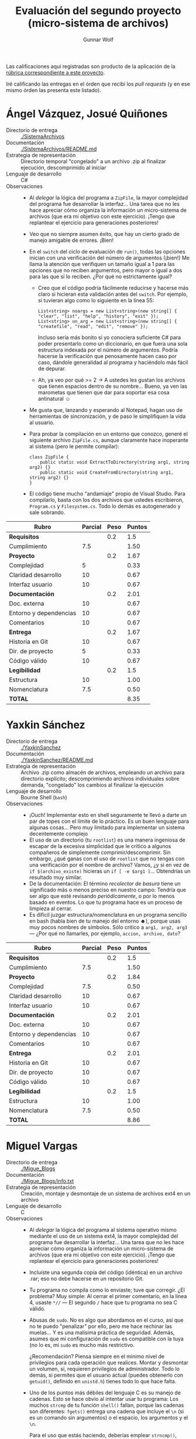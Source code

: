 #+title: Evaluación del segundo proyecto (micro-sistema de archivos)
#+author: Gunnar Wolf

Las calificaciones aquí registradas son producto de la aplicación de
la [[http://sistop.gwolf.org/rubricas.pdf][rúbrica correspondiente a este proyecto]].

Iré calificando las entregas en el órden que recibí los /pull
requests/ (y en ese mismo órden las presenta este listado).

* Ángel Vázquez, Josué Quiñones

- Directorio de entrega :: [[./SistemaArchivos]]
- Documentación :: [[./SistemaArchivos/README.md]]
- Estrategia de representación :: Directorio temporal "congelado" a un
     archivo .zip al finalizar ejecución, descomprimido al iniciar
- Lenguaje de desarrollo :: C#
- Observaciones ::
  - Al /delegar/ la lógica del programa a =ZipFile=, la mayor
    complejidad del programa fue desarrollar la interfaz... Una tarea
    que no les hace apreciar cómo organiza la información un
    micro-sistema de archivos (que era mi objetivo con este
    ejercicio). ¡Tengo que replantear el ejercicio para generaciones
    posteriores!
  - Veo que no siempre asumen éxito, que hay un cierto grado de manejo
    amigable de errores. ¡Bien!
  - En el =switch= del ciclo de evaluación de =run()=, todas las
    opciones inician con una verificación del número de argumentos
    (¡bien!) Me llama la atención que verifiquen un tamaño igual a 1
    para las opciones que no reciben argumentos, pero mayor o igual a
    dos para las que sí lo reciben. ¿Por qué no estrictamente igual?
    - Creo que el código podría fácilmente reducirse y hacerse más
      claro si hicieran esta validación antes del =switch=. Por
      ejemplo, si tuvieran algo como lo siguiente en la línea 55:
      #+BEGIN_SRC C++
      List<string> noargs = new List<string>(new string[] { "clear", "list", "help", "history", "exit" });
      List<string> un_arg = new List<string>(new string[] { "createfile", "read", "edit", "remove" });
      #+END_SRC
      Incluso sería más bonito si yo conociera suficiente C# para
      poder presentarlo como un diccionario, en que fuera una sola
      estructura indexada por el número de argumentos. Podría hacerse
      la verificación que penosamente hacen caso por caso, dándole
      generalidad al programa y haciéndolo más fácil de depurar.
    - Ah, ya veo por qué >= 2 → A ustedes les gustan los archivos que
      tienen espacios dentro de su nombre... Bueno, ya ven las
      marometas que tienen que dar para soportar esa cosa antinatural
      ☺
  - Me gusta que, lanzando y esperando al Notepad, hagan uso de
    herramientas de sincronización, y de paso le simplifiquen la vida
    al usuario.
  - Para probar la compilación en un entorno que conozco, generé el
    siguiente archivo =ZipFile.cs=, aunque claramente hace inoperante
    al sistema (pero le permite compilar):
    #+BEGIN_SRC C++
    class ZipFile {
        public static void ExtractToDirectory(string arg1, string arg2) {}
        public static void CreateFromDirectory(string arg1, string arg2) {}
    }
    #+END_SRC
  - El código tiene mucho "andamiaje" propio de Visual Studio. Para
    compilarlo, basta con los dos archivos que ustedes escribieron,
    =Program.cs= y =Filesystem.cs=. Todo lo demás es autogenerado y
    sale sobrando.


| *Rubro*                | *Parcial* | *Peso* | *Puntos* |
|------------------------+-----------+--------+----------|
| *Requisitos*           |           |    0.2 |      1.5 |
| Cumplimiento           |       7.5 |        |     1.50 |
|------------------------+-----------+--------+----------|
| *Proyecto*             |           |    0.2 |     1.67 |
| Complejidad            |         5 |        |     0.33 |
| Claridad desarrollo    |        10 |        |     0.67 |
| Interfaz usuario       |        10 |        |     0.67 |
|------------------------+-----------+--------+----------|
| *Documentación*        |           |    0.2 |     2.01 |
| Doc. externa           |        10 |        |     0.67 |
| Entorno y dependencias |        10 |        |     0.67 |
| Comentarios            |        10 |        |     0.67 |
|------------------------+-----------+--------+----------|
| *Entrega*              |           |    0.2 |     1.67 |
| Historia en Git        |        10 |        |     0.67 |
| Dir. de proyecto       |         5 |        |     0.33 |
| Código válido          |        10 |        |     0.67 |
|------------------------+-----------+--------+----------|
| *Legibilidad*          |           |    0.2 |      1.5 |
| Estructura             |        10 |        |     1.00 |
| Nomenclatura           |       7.5 |        |     0.50 |
|------------------------+-----------+--------+----------|
| *TOTAL*                |           |        |     8.35 |
|------------------------+-----------+--------+----------|
#+TBLFM: @2$4=@3::@3$4=@3$2*@2$3 ; f-2::@4$4=@5+@6+@7::@5$4=$2*@4$3/3 ; f-2::@6$4=$2*@4$3/3 ; f-2::@7$4=$2*@4$3/3 ; f-2::@8$4=@9+@10+@11::@9$4=$2*@8$3/3 ; f-2::@10$4=$2*@8$3/3 ; f-2::@11$4=$2*@8$3/3 ; f-2::@12$4=@13+@14+@15::@13$4=$2*@12$3/3 ; f-2::@14$4=$2*@12$3/3 ; f-2::@15$4=$2*@12$3/3 ; f-2::@16$4=@17+@18::@17$4=$2*@16$3/2 ; f-2::@18$4=$2*@16$3/3 ; f-2::@19$4=@2+@4+@8+@12+@16

* Yaxkin Sánchez

- Directorio de entrega :: [[./YaxkinSanchez]]
- Documentación :: [[./YaxkinSanchez/README.md]]
- Estrategia de representación :: Archivo .zip como almacén de
     archivos, empleando un archivo para directorio explícito;
     descomprimiendo archivos individuales sobre demanda, "congelado"
     los cambios al finalizar la ejecución
- Lenguaje de desarrollo :: Bourne Shell (=bash=)
- Observaciones ::
  - ¡Ouch! Implementar esto en shell seguramente te llevó a darte un
    par de topes con el límite de lo práctico. Es un buen lenguaje
    para algunas cosas... Pero muy limitado para implementar un
    sistema decentemente complejo
  - El uso de un directorio (tu =rootlist=) es una manera ingeniosa de
    escapar de la excesiva simplicidad que le critico a algunos
    compañeros de simplemente comprimir/descomprimir. Sin embargo,
    ¿qué ganas con el uso de =rootlist= que no tengas con una
    verificación por el nombre de archivo? Vamos, ¿y si en vez de
    =if $(archivo_existe)= hicieras un =if [ -e $arg1 ]=... Obtendrías
    un resultado muy similar.
  - De la documentación: El término /recolector de basura/ tiene un
    significado más o menos preciso en nuestro campo: Tendría que ser
    algo que esté revisando /periódicamente/, o por lo menos basado en
    eventos. Lo que tu programa hace es un proceso de limpieza al
    cerrar.
  - Es dificil juzgar estructura/nomenclatura en un programa sencillo
    en bash (habla bien de tu manejo del entorno ☻), porque usas muy
    pocos nombres de símbolos. Sólo critico a =arg1, arg2, arg3= —
    ¿Por qué no llamarles, por ejemplo, =accion, archivo, dato=?

| *Rubro*                | *Parcial* | *Peso* | *Puntos* |
|------------------------+-----------+--------+----------|
| *Requisitos*           |           |    0.2 |      1.5 |
| Cumplimiento           |       7.5 |        |     1.50 |
|------------------------+-----------+--------+----------|
| *Proyecto*             |           |    0.2 |     1.84 |
| Complejidad            |       7.5 |        |     0.50 |
| Claridad desarrollo    |        10 |        |     0.67 |
| Interfaz usuario       |        10 |        |     0.67 |
|------------------------+-----------+--------+----------|
| *Documentación*        |           |    0.2 |     2.01 |
| Doc. externa           |        10 |        |     0.67 |
| Entorno y dependencias |        10 |        |     0.67 |
| Comentarios            |        10 |        |     0.67 |
|------------------------+-----------+--------+----------|
| *Entrega*              |           |    0.2 |     2.01 |
| Historia en Git        |        10 |        |     0.67 |
| Dir. de proyecto       |        10 |        |     0.67 |
| Código válido          |        10 |        |     0.67 |
|------------------------+-----------+--------+----------|
| *Legibilidad*          |           |    0.2 |      1.5 |
| Estructura             |        10 |        |     1.00 |
| Nomenclatura           |       7.5 |        |     0.50 |
|------------------------+-----------+--------+----------|
| *TOTAL*                |           |        |     8.86 |
|------------------------+-----------+--------+----------|
#+TBLFM: @2$4=@3::@3$4=@3$2*@2$3 ; f-2::@4$4=@5+@6+@7::@5$4=$2*@4$3/3 ; f-2::@6$4=$2*@4$3/3 ; f-2::@7$4=$2*@4$3/3 ; f-2::@8$4=@9+@10+@11::@9$4=$2*@8$3/3 ; f-2::@10$4=$2*@8$3/3 ; f-2::@11$4=$2*@8$3/3 ; f-2::@12$4=@13+@14+@15::@13$4=$2*@12$3/3 ; f-2::@14$4=$2*@12$3/3 ; f-2::@15$4=$2*@12$3/3 ; f-2::@16$4=@17+@18::@17$4=$2*@16$3/2 ; f-2::@18$4=$2*@16$3/3 ; f-2::@19$4=@2+@4+@8+@12+@16

* Miguel Vargas

- Directorio de entrega :: [[./Migue_Blogs]]
- Documentación ::  [[./Migue_Blogs/info.txt]]
- Estrategia de representación :: Creación, montaje y desmontaje de un
     sistema de archivos ext4 en un archivo
- Lenguaje de desarrollo :: C
- Observaciones ::
  - Al /delegar/ la lógica del programa al sistema operativo mismo
    mediante el uso de un sistema ext4, la mayor complejidad del
    programa fue desarrollar la interfaz... Una tarea que no les hace
    apreciar cómo organiza la información un micro-sistema de archivos
    (que era mi objetivo con este ejercicio). ¡Tengo que replantear el
    ejercicio para generaciones posteriores!
  - Incluíste una segunda copia del código (idéntica) en un archivo
    .rar; eso no debe hacerse en un repositorio Git.
  - Tu programa no compila como lo enviaste; tuve que corregir. ¿El
    problema? Muy simple: Al cerrar el primer comentario, en la línea
    4, usaste =*//= — El segundo =/= hace que tu programa no sea C
    válido.
  - Abusas de =sudo=. No es algo que abordamos en el curso, así que no
    te puedo "penalizar" por ello, pero me hace rechinar las
    muelas... Y es una malísima práctica de seguridad. Además, asumes
    que mi configuración de =sudo= es compatible con la tuya (no lo
    es, mi =sudo= es mucho más restrictivo.

    ¿Recomendación? Piensa siempre en el mínimo nivel de privilegios
    para cada operación que realices. Montar y desmontar un volumen,
    sí, requieren privilegios de administrador. Todo lo demás, si
    permites que el usuario actual (puedes obtenerlo con =getuid()=,
    definido en =unistd.h=) tienes todo lo que hace falta.
  - Uno de los puntos más débiles del lenguaje C es su manejo de
    cadenas. Esto se hace obvio al intentar usar tu programa: Los
    muchos =strcmp= de tu función =shell()= fallan, porque las cadenas
    son diferentes: =fgets()= entrega una cadena que incluye el =\n=
    (si es un comando sin argumentos) o el espacio, los argumentos y
    el =\n=.

    Para el uso que estás haciendo, deberías emplear =strncmp()=,
    indicando la cantidad de caracteres a comparar, por ejemplo:
    =strcmp(comando, "create", 6)=, =strcmp(comando, "tree", 4)=, etc.

    Me queda la duda: ¿Te funcionó en tu equipo?
  - Me da comezón tu uso de =strcpy()= y =strcat()= para construir
    llamadas a =system()=. Además de que es muy frágil, se vuelve
    dificil de leer. Considera reemplazar, por ejemplo:

    #+BEGIN_SRC C
    	if(existe==NULL){
		strcpy(chain,"dd if=/dev/zero of=");
		strcat(chain,argu);
		strcat(chain," bs=1M count=100");
		system(chain);
	}else{
		fclose(existe);
	}
    #+END_SRC

    por

    #+BEGIN_SRC C
    if (existe == NULL) {
        system(sprintf("dd if=/dev/zero of=%s bs=1M count=100", argu));
    } else {
    }
    #+END_SRC

| *Rubro*                | *Parcial* | *Peso* | *Puntos* |
|------------------------+-----------+--------+----------|
| *Requisitos*           |           |    0.2 |      1.5 |
| Cumplimiento           |       7.5 |        |     1.50 |
|------------------------+-----------+--------+----------|
| *Proyecto*             |           |    0.2 |     1.33 |
| Complejidad            |       7.5 |        |     0.50 |
| Claridad desarrollo    |       7.5 |        |     0.50 |
| Interfaz usuario       |         5 |        |     0.33 |
|------------------------+-----------+--------+----------|
| *Documentación*        |           |    0.2 |      1.5 |
| Doc. externa           |       7.5 |        |     0.50 |
| Entorno y dependencias |         5 |        |     0.33 |
| Comentarios            |        10 |        |     0.67 |
|------------------------+-----------+--------+----------|
| *Entrega*              |           |    0.2 |     1.67 |
| Historia en Git        |       7.5 |        |     0.50 |
| Dir. de proyecto       |        10 |        |     0.67 |
| Código válido          |       7.5 |        |     0.50 |
|------------------------+-----------+--------+----------|
| *Legibilidad*          |           |    0.2 |     1.25 |
| Estructura             |       7.5 |        |     0.75 |
| Nomenclatura           |       7.5 |        |     0.50 |
|------------------------+-----------+--------+----------|
| *TOTAL*                |           |        |     7.25 |
|------------------------+-----------+--------+----------|
#+TBLFM: @2$4=@3::@3$4=@3$2*@2$3 ; f-2::@4$4=@5+@6+@7::@5$4=$2*@4$3/3 ; f-2::@6$4=$2*@4$3/3 ; f-2::@7$4=$2*@4$3/3 ; f-2::@8$4=@9+@10+@11::@9$4=$2*@8$3/3 ; f-2::@10$4=$2*@8$3/3 ; f-2::@11$4=$2*@8$3/3 ; f-2::@12$4=@13+@14+@15::@13$4=$2*@12$3/3 ; f-2::@14$4=$2*@12$3/3 ; f-2::@15$4=$2*@12$3/3 ; f-2::@16$4=@17+@18::@17$4=$2*@16$3/2 ; f-2::@18$4=$2*@16$3/3 ; f-2::@19$4=@2+@4+@8+@12+@16

* Max Sánchez y David Pérez

- Directorio de entrega :: [[./SistemaSanPer]]
- Documentación ::  [[./SistemaSanPer/README.md]],
     [[./SistemaSanPer/help.txt]]
- Estrategia de representación :: Un archivo con el directorio,
     inicios y longitudes, un archivo con área de datos.
- Lenguaje de desarrollo :: Python
- Observaciones ::
  - ¡Bien! Un equipo que se anima a /realmente/ hacer un microsistema
    de archivos, no emplear una herramienta externa manipulando un
    .zip o similar
  - Comentarios insuficientes. Marcan la estructura, pero no son
    suficientes para comprender la lógica
  - Nombres de no suficientemente descriptivos para indicar función
    - Sería probablemente mucho más seguible si hicieran el programa
      orientado a objetos
    - Verán que no he hecho este comentario a los demás compañeros –
      ¡Esto es bueno! (vamos, lo califico un poco /menos severamente/
      de lo que marca la rúbrica): Indica que lograron expresar una
      mucho mayor complejidad.

| *Rubro*                | *Parcial* | *Peso* | *Puntos* |
|------------------------+-----------+--------+----------|
| *Requisitos*           |           |    0.2 |       2. |
| Cumplimiento           |        10 |        |     2.00 |
|------------------------+-----------+--------+----------|
| *Proyecto*             |           |    0.2 |     1.84 |
| Complejidad            |        10 |        |     0.67 |
| Claridad desarrollo    |       7.5 |        |     0.50 |
| Interfaz usuario       |        10 |        |     0.67 |
|------------------------+-----------+--------+----------|
| *Documentación*        |           |    0.2 |     1.67 |
| Doc. externa           |       7.5 |        |     0.50 |
| Entorno y dependencias |        10 |        |     0.67 |
| Comentarios            |       7.5 |        |     0.50 |
|------------------------+-----------+--------+----------|
| *Entrega*              |           |    0.2 |     1.67 |
| Historia en Git        |         5 |        |     0.33 |
| Dir. de proyecto       |        10 |        |     0.67 |
| Código válido          |        10 |        |     0.67 |
|------------------------+-----------+--------+----------|
| *Legibilidad*          |           |    0.2 |      1.5 |
| Estructura             |        10 |        |     1.00 |
| Nomenclatura           |       7.5 |        |     0.50 |
|------------------------+-----------+--------+----------|
| *TOTAL*                |           |        |     8.68 |
|------------------------+-----------+--------+----------|
#+TBLFM: @2$4=@3::@3$4=@3$2*@2$3 ; f-2::@4$4=@5+@6+@7::@5$4=$2*@4$3/3 ; f-2::@6$4=$2*@4$3/3 ; f-2::@7$4=$2*@4$3/3 ; f-2::@8$4=@9+@10+@11::@9$4=$2*@8$3/3 ; f-2::@10$4=$2*@8$3/3 ; f-2::@11$4=$2*@8$3/3 ; f-2::@12$4=@13+@14+@15::@13$4=$2*@12$3/3 ; f-2::@14$4=$2*@12$3/3 ; f-2::@15$4=$2*@12$3/3 ; f-2::@16$4=@17+@18::@17$4=$2*@16$3/2 ; f-2::@18$4=$2*@16$3/3 ; f-2::@19$4=@2+@4+@8+@12+@16

* Sebastián Aguilar

- Directorio de entrega :: [[./Penserbjorne]]
- Documentación :: [[./Penserbjorne/Readme.md]]
- Estrategia de representación :: Maneja múltiples "discos virtuales",
     dentro de los cuales cada archivo es representado por una línea
     de texto
- Lenguaje de desarrollo :: C++
- Observaciones ::
  - Antes de otra cosa: ¡Muy buen estilo de programación! Falta un
    poco de atención al detalle de las especificaciones, pero da gusto
    leer tu programa.
  - Para poder compilar el proyecto, tuve que agregar la siguiente
    línea a tu =DummyFileSystem/CommandLine.cpp=:
    #+BEGIN_SRC C++
    #include <stdexcept>
    #+END_SRC
    Esa biblioteca proporciona el encabezado =std::invalid_argument=,
    y sin ésto, el programa no compilaba.
  - Respecto al =Makefile=:
    - ¿Por qué elegiste el nombre no-estándar de =makefile.mk=?
    - Para evitar errores, en el objetivo =clean= normalmente se
      explicita que tolera errores (anteponiéndole un =-= a la
      instrucción), o se hace un =rm -f= en vez de un =rm= a secas.
  - Falta implementar parte de las funciones básicas presentadas en la
    descripción del problema: Todas las operaciones que se hacen hacia
    adentro un archivo (no sobre el directorio).
  - Un error en tu lógica: Puedo crear un disco (con =mkdisk=) con el
    mismo nombre de uno ya existente, y lo sobreescribe sin ningún
    tipo de alerta, perdiendo todo acceso a la información que tenía
    anteriormente. Y dado que los datos de los discos los guarda en
    =disktable.tbl=, puedo encontrarme con situaciones como la
    siguiente:
    #+BEGIN_SRC text
    ╔══════════════════════════════════════════════════════════════════════════════╗
	5 @ fooski > lsdisk

	ID: 1479961657
	Name: disco
	Size: 100 MB
	Creator: fooski
	Created: Wed Nov 23 22:27:37 2016

	ID: 1479961684
	Name: otro
	Size: 100 MB
	Creator: fooski
	Created: Wed Nov 23 22:28:04 2016

	ID: 1479961959
	Name: disco
	Size: 100 MB
	Creator: gw
	Created: Wed Nov 23 22:32:39 2016

	ID: 1479962273
	Name: disco
	Size: 100 MB
	Creator: fooski
	Created: Wed Nov 23 22:37:53 2016

	ID: 1479962282
	Name: disco
	Size: 100 MB
	Creator: fooski
	Created: Wed Nov 23 22:38:02 2016

    ╚══════════════════════════════════════════════════════════════════════════════╝
    #+END_SRC
  - Tampoco validas que los archivos solicitados existan antes de
    crearlos:

    #+BEGIN_SRC text
      ╔══════════════════════════════════════════════════════════════════════════════╗
              1 @ gw > mkdisk cuac 100

              Disco creado

              ID: 1479962597
              Name: cuac
              Size: 100 MB
              Creator: gw
              Created: Wed Nov 23 22:43:17 2016

      ╚══════════════════════════════════════════════════════════════════════════════╝
      ╔══════════════════════════════════════════════════════════════════════════════╗
              2 @ gw > mkfile cuac/uno.txt cuá   
      ╚══════════════════════════════════════════════════════════════════════════════╝
      ╔══════════════════════════════════════════════════════════════════════════════╗
              3 @ gw > mkfile cuac/uno.txt cuacuá
      ╚══════════════════════════════════════════════════════════════════════════════╝
      ╔══════════════════════════════════════════════════════════════════════════════╗
              4 @ gw > mkfile cuac/uno.txt cuacuacuá
      ╚══════════════════════════════════════════════════════════════════════════════╝
      ╔══════════════════════════════════════════════════════════════════════════════╗
              5 @ gw > lsdisk cuac

              ID: 1479962597
              Name: cuac
              Size: 100 MB
              Creator: gw
              Created: Wed Nov 23 22:43:17 2016

      uno.txt cuá
      uno.txt cuacuá
      uno.txt cuacuacuá

      ╚══════════════════════════════════════════════════════════════════════════════╝
    #+END_SRC
  - ¿Qué significa el tamaño del disco? ¿Y el usuario? Además de
    guardarse en el encabezado de cada disco, no veo que sean
    utilizados.



| *Rubro*                | *Parcial* | *Peso* | *Puntos* |
|------------------------+-----------+--------+----------|
| *Requisitos*           |           |    0.2 |       1. |
| Cumplimiento           |         5 |        |     1.00 |
|------------------------+-----------+--------+----------|
| *Proyecto*             |           |    0.2 |     2.01 |
| Complejidad            |        10 |        |     0.67 |
| Claridad desarrollo    |        10 |        |     0.67 |
| Interfaz usuario       |        10 |        |     0.67 |
|------------------------+-----------+--------+----------|
| *Documentación*        |           |    0.2 |     2.01 |
| Doc. externa           |        10 |        |     0.67 |
| Entorno y dependencias |        10 |        |     0.67 |
| Comentarios            |        10 |        |     0.67 |
|------------------------+-----------+--------+----------|
| *Entrega*              |           |    0.2 |     1.84 |
| Historia en Git        |        10 |        |     0.67 |
| Dir. de proyecto       |        10 |        |     0.67 |
| Código válido          |       7.5 |        |     0.50 |
|------------------------+-----------+--------+----------|
| *Legibilidad*          |           |    0.2 |     1.67 |
| Estructura             |        10 |        |     1.00 |
| Nomenclatura           |        10 |        |     0.67 |
|------------------------+-----------+--------+----------|
| *TOTAL*                |           |        |     8.53 |
|------------------------+-----------+--------+----------|
#+TBLFM: @2$4=@3::@3$4=@3$2*@2$3 ; f-2::@4$4=@5+@6+@7::@5$4=$2*@4$3/3 ; f-2::@6$4=$2*@4$3/3 ; f-2::@7$4=$2*@4$3/3 ; f-2::@8$4=@9+@10+@11::@9$4=$2*@8$3/3 ; f-2::@10$4=$2*@8$3/3 ; f-2::@11$4=$2*@8$3/3 ; f-2::@12$4=@13+@14+@15::@13$4=$2*@12$3/3 ; f-2::@14$4=$2*@12$3/3 ; f-2::@15$4=$2*@12$3/3 ; f-2::@16$4=@17+@18::@17$4=$2*@16$3/2 ; f-2::@18$4=$2*@16$3/3 ; f-2::@19$4=@2+@4+@8+@12+@16

* Abraham Ortega y Bidkar Paez

- Directorio de entrega :: [[./OrtegayPaez]]
- Documentación ::  [[./OrtegayPaez/Documentacion.pdf]],
     [[./OrtegayPaez/Documento_VISION.odt]]
- Estrategia de representación :: Manejo de archivos directamente
     dentro de un =.zip=, manipulado /en caliente/ usando una
     biblioteca auxiliar
- Lenguaje de desarrollo :: Ruby
- Observaciones ::
  - Me dejaron un rato rascándome la cabeza... Porque instalé
    ruby-zip, pero el programa indicaba que =zip/zipfilesystem= no
    existía ☹ Hasta que, [[https://stackoverflow.com/questions/18659551/ruby-on-rails-roo-gem-cannot-load-zip-zipfilesystem][revisando en StackOverflow]], me encontré que
    usaron una versión bastante obsoleta de la biblioteca. Tuve que
    bajar la versión 0.9.9, y agregar esta línea al inicio del
    programa:
    #+BEGIN_SRC ruby
    gem 'rubyzip','<1.0.0'
    #+END_SRC
  - Al /delegar/ la lógica del programa a =ZipFileSystem=, la mayor
    complejidad del programa fue desarrollar la interfaz... Una tarea
    que no les hace apreciar cómo organiza la información un
    micro-sistema de archivos (que era mi objetivo con este
    ejercicio). ¡Tengo que replantear el ejercicio para generaciones
    posteriores!
  - Incluyeron a su =HardDrive.zip= como parte del contenido de Git,
    pero si hago cualquier operación con él, Git me marca que hay
    datos por actualizar (este archivo cambia, obviamente). ¡Deberían
    haberlo marcado en un =.gitignore=!
  - Comentarios excesivos, al punto que se vuelven ruido y dificultan
    la lectura. ¿Cuál es el sentido, por ejemplo, de esto?
    #+BEGIN_SRC ruby
      if zip_arc.file.directory?"volumec:"#Revisa si existe en el directorio el archivo volumec:
          return true# si se cumple regresa true
      else
          return false#si no regresa false
      end
    #+END_SRC
    - Aunque, ¡felicidades por hacer documentación técnica con
      =rubydoc=!
    - Ahora... Respecto a la documentación técnica que forma parte de
      =Documentacion.pdf= — Puede ser cuestión de gustos,
      pero... Prefiero el estilo más coloquial que usaron en la
      documentación dentro del código a la innecesariamente formal del
      PDF.
  - Hacen una bastante decente verificación de errores, ¡bien!

| *Rubro*                | *Parcial* | *Peso* | *Puntos* |
|------------------------+-----------+--------+----------|
| *Requisitos*           |           |    0.2 |      1.5 |
| Cumplimiento           |       7.5 |        |     1.50 |
|------------------------+-----------+--------+----------|
| *Proyecto*             |           |    0.2 |     1.33 |
| Complejidad            |         5 |        |     0.33 |
| Claridad desarrollo    |       7.5 |        |     0.50 |
| Interfaz usuario       |       7.5 |        |     0.50 |
|------------------------+-----------+--------+----------|
| *Documentación*        |           |    0.2 |      1.5 |
| Doc. externa           |        10 |        |     0.67 |
| Entorno y dependencias |         5 |        |     0.33 |
| Comentarios            |       7.5 |        |     0.50 |
|------------------------+-----------+--------+----------|
| *Entrega*              |           |    0.2 |     1.67 |
| Historia en Git        |        10 |        |     0.67 |
| Dir. de proyecto       |       7.5 |        |     0.50 |
| Código válido          |       7.5 |        |     0.50 |
|------------------------+-----------+--------+----------|
| *Legibilidad*          |           |    0.2 |     1.42 |
| Estructura             |       7.5 |        |     0.75 |
| Nomenclatura           |        10 |        |     0.67 |
|------------------------+-----------+--------+----------|
| *TOTAL*                |           |        |     7.42 |
|------------------------+-----------+--------+----------|
#+TBLFM: @2$4=@3::@3$4=@3$2*@2$3 ; f-2::@4$4=@5+@6+@7::@5$4=$2*@4$3/3 ; f-2::@6$4=$2*@4$3/3 ; f-2::@7$4=$2*@4$3/3 ; f-2::@8$4=@9+@10+@11::@9$4=$2*@8$3/3 ; f-2::@10$4=$2*@8$3/3 ; f-2::@11$4=$2*@8$3/3 ; f-2::@12$4=@13+@14+@15::@13$4=$2*@12$3/3 ; f-2::@14$4=$2*@12$3/3 ; f-2::@15$4=$2*@12$3/3 ; f-2::@16$4=@17+@18::@17$4=$2*@16$3/2 ; f-2::@18$4=$2*@16$3/3 ; f-2::@19$4=@2+@4+@8+@12+@16

* Jesús García y Andrés López

- Directorio de entrega :: [[./Proyecto_final2]]
- Documentación :: [[./Proyecto_final2/Reporte.pdf]]
- Estrategia de representación :: Archivo .rar como almacén de
     archivos, empleando un archivo para directorio explícito;
     descomprimiendo archivos individuales sobre demanda, "congelado"
     los cambios al finalizar la ejecución
- Lenguaje de desarrollo :: Visual BASIC
- Observaciones ::
  - Demasiados archivos autogenerados, entorno del IDE empleado
    (Visual Studio): De 35 archivos dentro del directorio
    =Gestor_de_archivos=, únicamente =Form1.vb= y =com.vb= parecen
    haber sido generados por ustedes.
  - Me resulta prácticamente imposible determinar qué código es el que
    debo calificar.
  - La documentación menciona que el desarrollo fue hecho en C#, pero
    el código que pude ver (incluso el que presentan como ejemplo en
    la documentación misma) es Visual BASIC. ¿Me falta entender algo?

| *Rubro*                | *Parcial* | *Peso* | *Puntos* |
|------------------------+-----------+--------+----------|
| *Requisitos*           |           |    0.2 |      1.5 |
| Cumplimiento           |       7.5 |        |     1.50 |
|------------------------+-----------+--------+----------|
| *Proyecto*             |           |    0.2 |       1. |
| Complejidad            |         5 |        |     0.33 |
| Claridad desarrollo    |         0 |        |     0.00 |
| Interfaz usuario       |        10 |        |     0.67 |
|------------------------+-----------+--------+----------|
| *Documentación*        |           |    0.2 |       1. |
| Doc. externa           |        10 |        |     0.67 |
| Entorno y dependencias |         5 |        |     0.33 |
| Comentarios            |         0 |        |     0.00 |
|------------------------+-----------+--------+----------|
| *Entrega*              |           |    0.2 |     1.33 |
| Historia en Git        |         5 |        |     0.33 |
| Dir. de proyecto       |         5 |        |     0.33 |
| Código válido          |        10 |        |     0.67 |
|------------------------+-----------+--------+----------|
| *Legibilidad*          |           |    0.2 |      1.5 |
| Estructura             |        10 |        |     1.00 |
| Nomenclatura           |       7.5 |        |     0.50 |
|------------------------+-----------+--------+----------|
| *TOTAL*                |           |        |     6.33 |
|------------------------+-----------+--------+----------|
#+TBLFM: @2$4=@3::@3$4=@3$2*@2$3 ; f-2::@4$4=@5+@6+@7::@5$4=$2*@4$3/3 ; f-2::@6$4=$2*@4$3/3 ; f-2::@7$4=$2*@4$3/3 ; f-2::@8$4=@9+@10+@11::@9$4=$2*@8$3/3 ; f-2::@10$4=$2*@8$3/3 ; f-2::@11$4=$2*@8$3/3 ; f-2::@12$4=@13+@14+@15::@13$4=$2*@12$3/3 ; f-2::@14$4=$2*@12$3/3 ; f-2::@15$4=$2*@12$3/3 ; f-2::@16$4=@17+@18::@17$4=$2*@16$3/2 ; f-2::@18$4=$2*@16$3/3 ; f-2::@19$4=@2+@4+@8+@12+@16

* Alberto Díaz

- Directorio de entrega :: [[./AlbertoDiaz]]
- Documentación :: [[./AlbertoDiaz/readme.md]]
- Estrategia de representación :: Registros de tamaño fijo en un
     archivo manejado por acceso aleatorio
- Lenguaje de desarrollo :: Python
- Observaciones ::
  - Los comentarios son de ámbito muy míope, esto es, se refieren a la
    línea específica actual; nunca te detuviste a explicar el por qué
    de una función o un punto de lógica compleja.
  - Tu código podría beneficiarse mucho de un poco de programación
    orientada a objetos. Particularmente, la cantidad de parámetros
    que tienen que estarse pasando y la agrupación temática de las
    funciones ganaría mucho.

| *Rubro*                | *Parcial* | *Peso* | *Puntos* |
|------------------------+-----------+--------+----------|
| *Requisitos*           |           |    0.2 |       2. |
| Cumplimiento           |        10 |        |     2.00 |
|------------------------+-----------+--------+----------|
| *Proyecto*             |           |    0.2 |     1.67 |
| Complejidad            |        10 |        |     0.67 |
| Claridad desarrollo    |       7.5 |        |     0.50 |
| Interfaz usuario       |       7.5 |        |     0.50 |
|------------------------+-----------+--------+----------|
| *Documentación*        |           |    0.2 |     1.67 |
| Doc. externa           |        10 |        |     0.67 |
| Entorno y dependencias |        10 |        |     0.67 |
| Comentarios            |         5 |        |     0.33 |
|------------------------+-----------+--------+----------|
| *Entrega*              |           |    0.2 |     2.01 |
| Historia en Git        |        10 |        |     0.67 |
| Dir. de proyecto       |        10 |        |     0.67 |
| Código válido          |        10 |        |     0.67 |
|------------------------+-----------+--------+----------|
| *Legibilidad*          |           |    0.2 |      1.5 |
| Estructura             |        10 |        |     1.00 |
| Nomenclatura           |       7.5 |        |     0.50 |
|------------------------+-----------+--------+----------|
| *TOTAL*                |           |        |     8.85 |
|------------------------+-----------+--------+----------|
#+TBLFM: @2$4=@3::@3$4=@3$2*@2$3 ; f-2::@4$4=@5+@6+@7::@5$4=$2*@4$3/3 ; f-2::@6$4=$2*@4$3/3 ; f-2::@7$4=$2*@4$3/3 ; f-2::@8$4=@9+@10+@11::@9$4=$2*@8$3/3 ; f-2::@10$4=$2*@8$3/3 ; f-2::@11$4=$2*@8$3/3 ; f-2::@12$4=@13+@14+@15::@13$4=$2*@12$3/3 ; f-2::@14$4=$2*@12$3/3 ; f-2::@15$4=$2*@12$3/3 ; f-2::@16$4=@17+@18::@17$4=$2*@16$3/2 ; f-2::@18$4=$2*@16$3/3 ; f-2::@19$4=@2+@4+@8+@12+@16

* Gerardo Mendoza

- Directorio de entrega :: [[./Gerardmc95]]
- Documentación :: [[./Gerardmc95/Documentacion.txt]]
- Estrategia de representación ::  Directorio temporal "congelado" a
     un archivo .zip al finalizar ejecución, descomprimido al iniciar
- Lenguaje de desarrollo :: Python
- Observaciones ::
  - Le falta funcionalidad: Permite trabajar con los archivos que
    estaban dentro de WOLF.zip, pero no /refresca/ al archivo al
    término de la ejecución

| *Rubro*                | *Parcial* | *Peso* | *Puntos* |
|------------------------+-----------+--------+----------|
| *Requisitos*           |           |    0.2 |       1. |
| Cumplimiento           |         5 |        |     1.00 |
|------------------------+-----------+--------+----------|
| *Proyecto*             |           |    0.2 |     1.84 |
| Complejidad            |       7.5 |        |     0.50 |
| Claridad desarrollo    |        10 |        |     0.67 |
| Interfaz usuario       |        10 |        |     0.67 |
|------------------------+-----------+--------+----------|
| *Documentación*        |           |    0.2 |     2.01 |
| Doc. externa           |        10 |        |     0.67 |
| Entorno y dependencias |        10 |        |     0.67 |
| Comentarios            |        10 |        |     0.67 |
|------------------------+-----------+--------+----------|
| *Entrega*              |           |    0.2 |     2.01 |
| Historia en Git        |        10 |        |     0.67 |
| Dir. de proyecto       |        10 |        |     0.67 |
| Código válido          |        10 |        |     0.67 |
|------------------------+-----------+--------+----------|
| *Legibilidad*          |           |    0.2 |      1.5 |
| Estructura             |        10 |        |     1.00 |
| Nomenclatura           |       7.5 |        |     0.50 |
|------------------------+-----------+--------+----------|
| *TOTAL*                |           |        |     8.36 |
|------------------------+-----------+--------+----------|
#+TBLFM: @2$4=@3::@3$4=@3$2*@2$3 ; f-2::@4$4=@5+@6+@7::@5$4=$2*@4$3/3 ; f-2::@6$4=$2*@4$3/3 ; f-2::@7$4=$2*@4$3/3 ; f-2::@8$4=@9+@10+@11::@9$4=$2*@8$3/3 ; f-2::@10$4=$2*@8$3/3 ; f-2::@11$4=$2*@8$3/3 ; f-2::@12$4=@13+@14+@15::@13$4=$2*@12$3/3 ; f-2::@14$4=$2*@12$3/3 ; f-2::@15$4=$2*@12$3/3 ; f-2::@16$4=@17+@18::@17$4=$2*@16$3/2 ; f-2::@18$4=$2*@16$3/3 ; f-2::@19$4=@2+@4+@8+@12+@16
